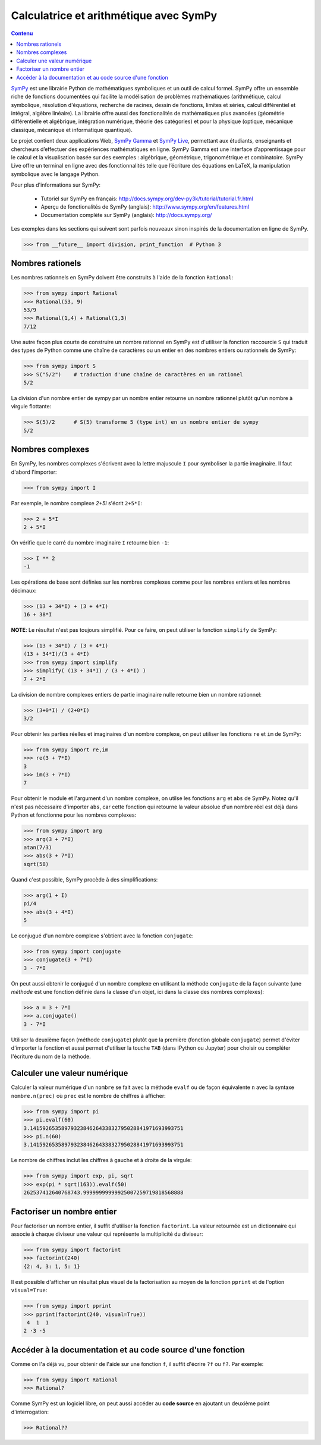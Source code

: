 Calculatrice et arithmétique avec SymPy
=======================================

.. contents:: **Contenu**
   :local:

SymPy__ est une librairie Python de mathématiques symboliques et un outil de
calcul formel. SymPy offre un ensemble riche de fonctions documentées qui
facilite la modélisation de problèmes mathématiques (arithmétique, calcul
symbolique, résolution d'équations, recherche de racines, dessin de fonctions,
limites et séries, calcul différentiel et intégral, algèbre linéaire). La
librairie offre aussi des fonctionalités de mathématiques plus avancées
(géométrie différentielle et algébrique, intégration numérique, théorie des
catégories) et pour la physique (optique, mécanique classique, mécanique et
informatique quantique).

Le projet contient deux applications Web, `SymPy Gamma`__ et `SymPy Live`__,
permettant aux étudiants, enseignants et chercheurs d’effectuer des expériences
mathématiques en ligne. SymPy Gamma est une interface d’apprentissage pour le
calcul et la visualisation basée sur des exemples : algébrique, géométrique,
trigonométrique et combinatoire. SymPy Live offre un terminal en ligne avec des
fonctionnalités telle que l’écriture des équations en LaTeX, la manipulation
symbolique avec le langage Python.

__ http://www.sympy.org/ 
__ http://gamma.sympy.org/
__ http://live.sympy.org/ 

Pour plus d'informations sur SymPy:

 - Tutoriel sur SymPy en français:
   http://docs.sympy.org/dev-py3k/tutorial/tutorial.fr.html
 - Aperçu de fonctionalités de SymPy (anglais):
   http://www.sympy.org/en/features.html
 - Documentation complète sur SymPy (anglais):
   http://docs.sympy.org/

Les exemples dans les sections qui suivent sont parfois nouveaux sinon inspirés
de la documentation en ligne de SymPy.  

.. code:: pycon

    >>> from __future__ import division, print_function  # Python 3

Nombres rationels
-----------------

Les nombres rationnels en SymPy doivent être construits à l'aide de la
fonction ``Rational``:

.. code:: pycon

    >>> from sympy import Rational
    >>> Rational(53, 9)
    53/9
    >>> Rational(1,4) + Rational(1,3)
    7/12

Une autre façon plus courte de construire un nombre rationnel en SymPy est
d'utiliser la fonction raccourcie ``S`` qui traduit des types de Python comme
une chaîne de caractères ou un entier en des nombres entiers ou rationnels de
SymPy:

.. code:: pycon

    >>> from sympy import S
    >>> S("5/2")    # traduction d'une chaîne de caractères en un rationel
    5/2

La division d'un nombre entier de sympy par un nombre entier retourne un nombre
rationnel plutôt qu'un nombre à virgule flottante:

.. code:: pycon

    >>> S(5)/2      # S(5) transforme 5 (type int) en un nombre entier de sympy
    5/2

Nombres complexes
-----------------

En SymPy, les nombres complexes s'écrivent avec la lettre majuscule ``I`` pour
symboliser la partie imaginaire. Il faut d'abord l'importer:

.. code:: pycon

    >>> from sympy import I

Par exemple, le nombre complexe `2+5i` s'écrit ``2+5*I``:

.. code:: pycon

    >>> 2 + 5*I
    2 + 5*I

On vérifie que le carré du nombre imaginaire ``I`` retourne bien ``-1``:

.. code:: pycon

    >>> I ** 2
    -1

Les opérations de base sont définies sur les nombres complexes comme pour les
nombres entiers et les nombres décimaux:

.. code:: pycon

    >>> (13 + 34*I) + (3 + 4*I)
    16 + 38*I

**NOTE**: Le résultat n'est pas toujours simplifié. Pour ce faire, on peut
utiliser la fonction ``simplify`` de SymPy:

.. code:: pycon

    >>> (13 + 34*I) / (3 + 4*I)
    (13 + 34*I)/(3 + 4*I)
    >>> from sympy import simplify
    >>> simplify( (13 + 34*I) / (3 + 4*I) )
    7 + 2*I

La division de nombre complexes entiers de partie imaginaire nulle retourne
bien un nombre rationnel:

.. code:: pycon

    >>> (3+0*I) / (2+0*I)
    3/2

Pour obtenir les parties réelles et imaginaires d'un nombre complexe, on peut
utiliser les fonctions ``re`` et ``im`` de SymPy:

.. code:: pycon

    >>> from sympy import re,im
    >>> re(3 + 7*I)
    3
    >>> im(3 + 7*I)
    7

Pour obtenir le module et l'argument d'un nombre complexe, on utilse les
fonctions ``arg`` et ``abs`` de SymPy. Notez qu'il n'est pas nécessaire
d'importer ``abs``, car cette fonction qui retourne la valeur absolue d'un
nombre réel est déjà dans Python et fonctionne pour les nombres complexes:

.. code:: pycon

    >>> from sympy import arg
    >>> arg(3 + 7*I)
    atan(7/3)
    >>> abs(3 + 7*I)
    sqrt(58)

Quand c'est possible, SymPy procède à des simplifications:

.. code:: pycon

    >>> arg(1 + I)
    pi/4
    >>> abs(3 + 4*I)
    5

Le conjugué d'un nombre complexe s'obtient avec la fonction ``conjugate``:

.. code:: pycon

    >>> from sympy import conjugate
    >>> conjugate(3 + 7*I)
    3 - 7*I

On peut aussi obtenir le conjugué d'un nombre complexe en utilisant la méthode
``conjugate`` de la façon suivante (une *méthode* est une fonction définie dans
la classe d'un objet, ici dans la classe des nombres complexes):

.. code:: pycon

    >>> a = 3 + 7*I
    >>> a.conjugate()
    3 - 7*I

Utiliser la deuxième façon (méthode ``conjugate``) plutôt que la première
(fonction globale ``conjugate``) permet d'éviter d'importer la fonction et
aussi permet d'utiliser la touche ``TAB`` (dans IPython ou Jupyter) pour
choisir ou compléter l'écriture du nom de la méthode.

Calculer une valeur numérique
-----------------------------

Calculer la valeur numérique d'un ``nombre`` se fait avec la méthode ``evalf``
ou de façon équivalente ``n`` avec la syntaxe ``nombre.n(prec)`` où ``prec``
est le nombre de chiffres à afficher:

.. code:: pycon

    >>> from sympy import pi
    >>> pi.evalf(60)
    3.1415926535897932384626433832795028841971693993751
    >>> pi.n(60)
    3.1415926535897932384626433832795028841971693993751

Le nombre de chiffres inclut les chiffres à gauche et à droite de la virgule:

.. code:: pycon

    >>> from sympy import exp, pi, sqrt
    >>> exp(pi * sqrt(163)).evalf(50)
    262537412640768743.99999999999925007259719818568888

Factoriser un nombre entier
---------------------------

Pour factoriser un nombre entier, il suffit d'utiliser la fonction
``factorint``. La valeur retournée est un dictionnaire qui associe à chaque
diviseur une valeur qui représente la multiplicité du diviseur:

.. code:: pycon

    >>> from sympy import factorint
    >>> factorint(240)
    {2: 4, 3: 1, 5: 1}

Il est possible d'afficher un résultat plus visuel de la factorisation au moyen
de la fonction ``pprint`` et de l'option ``visual=True``:

.. code:: pycon

    >>> from sympy import pprint
    >>> pprint(factorint(240, visual=True))
     4  1  1
    2 ⋅3 ⋅5 

Accéder à la documentation et au code source d'une fonction
-----------------------------------------------------------

Comme on l'a déjà vu, pour obtenir de l'aide sur une fonction ``f``, il suffit
d'écrire ``?f`` ou ``f?``. Par exemple:

.. code:: pycon

    >>> from sympy import Rational
    >>> Rational?

Comme SymPy est un logiciel libre, on peut aussi accéder au **code source** en
ajoutant un deuxième point d'interrogation:

.. code:: pycon

    >>> Rational??

